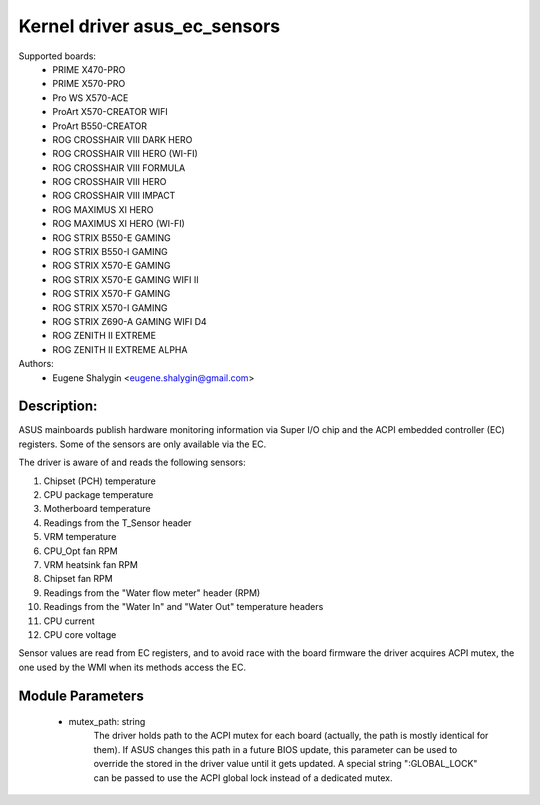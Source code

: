 .. SPDX-License-Identifier: GPL-2.0-or-later

Kernel driver asus_ec_sensors
=================================

Supported boards:
 * PRIME X470-PRO
 * PRIME X570-PRO
 * Pro WS X570-ACE
 * ProArt X570-CREATOR WIFI
 * ProArt B550-CREATOR
 * ROG CROSSHAIR VIII DARK HERO
 * ROG CROSSHAIR VIII HERO (WI-FI)
 * ROG CROSSHAIR VIII FORMULA
 * ROG CROSSHAIR VIII HERO
 * ROG CROSSHAIR VIII IMPACT
 * ROG MAXIMUS XI HERO
 * ROG MAXIMUS XI HERO (WI-FI)
 * ROG STRIX B550-E GAMING
 * ROG STRIX B550-I GAMING
 * ROG STRIX X570-E GAMING
 * ROG STRIX X570-E GAMING WIFI II
 * ROG STRIX X570-F GAMING
 * ROG STRIX X570-I GAMING
 * ROG STRIX Z690-A GAMING WIFI D4
 * ROG ZENITH II EXTREME
 * ROG ZENITH II EXTREME ALPHA

Authors:
    - Eugene Shalygin <eugene.shalygin@gmail.com>

Description:
------------
ASUS mainboards publish hardware monitoring information via Super I/O
chip and the ACPI embedded controller (EC) registers. Some of the sensors
are only available via the EC.

The driver is aware of and reads the following sensors:

1. Chipset (PCH) temperature
2. CPU package temperature
3. Motherboard temperature
4. Readings from the T_Sensor header
5. VRM temperature
6. CPU_Opt fan RPM
7. VRM heatsink fan RPM
8. Chipset fan RPM
9. Readings from the "Water flow meter" header (RPM)
10. Readings from the "Water In" and "Water Out" temperature headers
11. CPU current
12. CPU core voltage

Sensor values are read from EC registers, and to avoid race with the board
firmware the driver acquires ACPI mutex, the one used by the WMI when its
methods access the EC.

Module Parameters
-----------------
 * mutex_path: string
		The driver holds path to the ACPI mutex for each board (actually,
		the path is mostly identical for them). If ASUS changes this path
		in a future BIOS update, this parameter can be used to override
		the stored in the driver value until it gets updated.
		A special string ":GLOBAL_LOCK" can be passed to use the ACPI
		global lock instead of a dedicated mutex.
